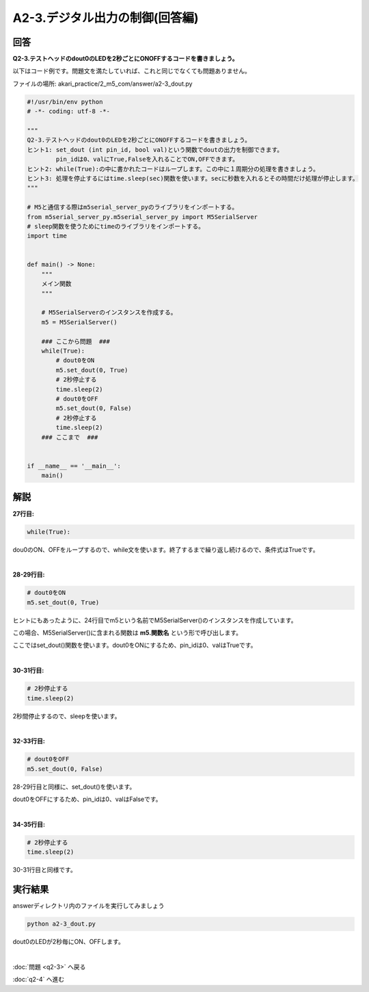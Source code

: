 .. highlight:: python
    :linenothreshold: 10

******************************************
A2-3.デジタル出力の制御(回答編)
******************************************

回答
========

**Q2-3.テストヘッドのdout0のLEDを2秒ごとにONOFFするコードを書きましょう。**

以下はコード例です。問題文を満たしていれば、これと同じでなくても問題ありません。

ファイルの場所: akari_practice/2_m5_com/answer/a2-3_dout.py

.. code-block:: python

    #!/usr/bin/env python
    # -*- coding: utf-8 -*-

    """
    Q2-3.テストヘッドのdout0のLEDを2秒ごとにONOFFするコードを書きましょう。
    ヒント1: set_dout (int pin_id, bool val)という関数でdoutの出力を制御できます。
            pin_idは0、valにTrue,Falseを入れることでON,OFFできます。
    ヒント2: while(True):の中に書かれたコードはループします。この中に１周期分の処理を書きましょう。
    ヒント3: 処理を停止するにはtime.sleep(sec)関数を使います。secに秒数を入れるとその時間だけ処理が停止します。
    """

    # M5と通信する際はm5serial_server_pyのライブラリをインポートする。
    from m5serial_server_py.m5serial_server_py import M5SerialServer
    # sleep関数を使うためにtimeのライブラリをインポートする。
    import time


    def main() -> None:
        """
        メイン関数
        """

        # M5SerialServerのインスタンスを作成する。
        m5 = M5SerialServer()

        ### ここから問題  ###
        while(True):
            # dout0をON
            m5.set_dout(0, True)
            # 2秒停止する
            time.sleep(2)
            # dout0をOFF
            m5.set_dout(0, False)
            # 2秒停止する
            time.sleep(2)
        ### ここまで  ###


    if __name__ == '__main__':
        main()


解説
========
**27行目:**

.. code-block:: python

    while(True):

dou0のON、OFFをループするので、while文を使います。終了するまで繰り返し続けるので、条件式はTrueです。

|
**28-29行目:**

.. code-block:: python

    # dout0をON
    m5.set_dout(0, True)

ヒントにもあったように、24行目でm5という名前でM5SerialServer()のインスタンスを作成しています。

この場合、M5SerialServer()に含まれる関数は **m5.関数名** という形で呼び出します。

ここではset_dout()関数を使います。dout0をONにするため、pin_idは0、valはTrueです。

|
**30-31行目:**

.. code-block:: python

    # 2秒停止する
    time.sleep(2)

2秒間停止するので、sleepを使います。

|
**32-33行目:**

.. code-block:: python

    # dout0をOFF
    m5.set_dout(0, False)

28-29行目と同様に、set_dout()を使います。

dout0をOFFにするため、pin_idは0、valはFalseです。

|
**34-35行目:**

.. code-block:: python

    # 2秒停止する
    time.sleep(2)

30-31行目と同様です。


実行結果
========
answerディレクトリ内のファイルを実行してみましょう

.. code-block:: bash

    python a2-3_dout.py

dout0のLEDが2秒毎にON、OFFします。

|
:doc:`問題 <q2-3>` へ戻る

:doc:`q2-4` へ進む
